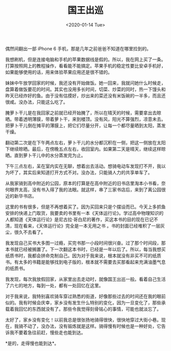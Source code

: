 #+TITLE: 国王出巡
#+DATE: <2020-01-14 Tue>
#+TAGS[]: 随笔

偶然间翻出一部 iPhone 6 手机，那是几年之前爸爸不知道在哪里捡到的。

我想刷机，但是连接电脑和手机的苹果数据线是假的。所以，我在网上买了一条。打算按照网上的教程操作，看看能不能搞定。苹果手机的稳定性要比安卓手机好，如果能够使用的话，用来体验苹果应用还是很不错的。

妹妹中午放学回家的时候，我还没有开始做饭。她一回来，我就问她什么时候走，盘算着做饭要花的时间。其实也没用多长时间，切菜、炒菜的同时，热一下馒头和昨天已经炸好的鱼。由于没有估摸好，炒出来的菜还没有米饭碗的一半多，而且还很咸。没办法，只能这么吃了。

腌萝卜干儿是在我回家之前就已经开始腌了，所以在晴天的时候，需要拿出去晾晒。带着透明薄膜，带着萝卜干，来到楼顶。没有风，阳光不算强烈，凉意未去。把萝卜干儿倒在摊平的薄膜上，把它们尽量分开，让每一个都尽量晒到太阳，蒸发干燥。

翻动第二次是在下午两点左右，萝卜干儿的水分都沉积在一侧，把这一侧放在太阳下继续晾晒。最后，在傍晚五点左右，收回室内。如果第二天是晴天，继续这样晾晒。直到萝卜干儿中的水分蒸发完为止。

下午三点左右，呆在室内实在无聊，想着出去活动。想骑电动车发现打不开，我以为坏了，其实后来知道打开方式不对。没办法，只能骑人力的共享单车了。

从我家骑到高中附近的公园，原本的打算是在高中附近的旧书店里淘本小书看，奈何眼界太高，没有书入得了我的法眼。就这样，串了三家书店后，来到了离公园很近的新华书店。

这里的书有很多，但是不再想着买了。因为买回来只是个摆设而已。今天上多抓鱼安排的快递上门取货，我要卖的书里有一本《天体运行论》。学过高中物理知识的人都知道《天体运行论》是尼古拉·哥白尼的著作，买这本书的目的现在已记不清，现在看来，《天体运行论》完全是一本无用之书
。书的封面已经堆积了一层灰尘，很久不去看了。

我发现自己买书大多图一过瘾，买完书那一小段时间很兴奋。过了那个时间段，那本书就已经被搁置了。下一次翻这本书时，已经是一年以后了。所以，每当我想买纸质书时，我都会拼命克制自己。因为对于我来说，根本就没有非买不可的纸质书。有太多的书籍是能够找到电子版的，根本就不需要去买那看起来充满油墨气息的纸质书。

我发现，每次我放假回家，从家里出去走动时，就像国王出巡一般。看着自己生活了六七的地方，每到一处，都有一处回忆在这里。

对于我来说，我特别喜欢骑车穿过熟悉的街道，好像那些过去的时间还在我的眼前似的。我有时候会庆幸，家乡没有发生什么特别的变化，因为一旦变化了，那些承载着我回忆的东西就没有了。那些令我觉得刻骨铭心的事情，可能也就淡忘了。

太好了，家乡没有变化！以前我总是很张扬地骑得很快，很快地穿过大街小巷。现在，我骑不动了，没办法，没有锻炼就是这样。骑得慢有时候也是一种好处，它告诉我不要着急往前赶，慢些走也能到达。

*是的，走得慢也能到达*。
